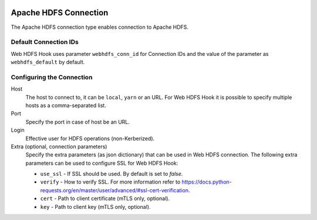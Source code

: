  .. Licensed to the Apache Software Foundation (ASF) under one
    or more contributor license agreements.  See the NOTICE file
    distributed with this work for additional information
    regarding copyright ownership.  The ASF licenses this file
    to you under the Apache License, Version 2.0 (the
    "License"); you may not use this file except in compliance
    with the License.  You may obtain a copy of the License at

 ..   http://www.apache.org/licenses/LICENSE-2.0

 .. Unless required by applicable law or agreed to in writing,
    software distributed under the License is distributed on an
    "AS IS" BASIS, WITHOUT WARRANTIES OR CONDITIONS OF ANY
    KIND, either express or implied.  See the License for the
    specific language governing permissions and limitations
    under the License.

Apache HDFS Connection
======================

The Apache HDFS connection type enables connection to Apache HDFS.

Default Connection IDs
----------------------

Web HDFS Hook uses parameter ``webhdfs_conn_id`` for Connection IDs and the value of the
parameter as ``webhdfs_default`` by default.

Configuring the Connection
--------------------------
Host
    The host to connect to, it can be ``local``, ``yarn`` or an URL. For Web HDFS Hook it is possible to specify multiple hosts as a comma-separated list.

Port
    Specify the port in case of host be an URL.

Login
    Effective user for HDFS operations (non-Kerberized).

Extra (optional, connection parameters)
    Specify the extra parameters (as json dictionary) that can be used in Web HDFS connection.
    The following extra parameters can be used to configure SSL for Web HDFS Hook:

    * ``use_ssl`` - If SSL should be used. By default is set to `false`.
    * ``verify`` - How to verify SSL. For more information refer to https://docs.python-requests.org/en/master/user/advanced/#ssl-cert-verification.
    * ``cert`` - Path to client certificate (mTLS only, optional).
    * ``key`` - Path to client key (mTLS only, optional).
